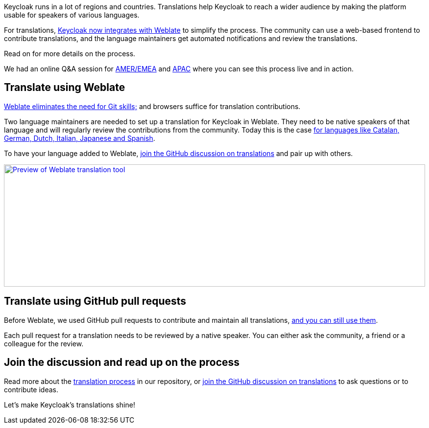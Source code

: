 :title: Translating Keycloak with Weblate
:date: 2025-04-07
:publish: true
:author: Alexander Schwartz
:summary: Translating Keycloak is a collaborative effort. With Weblate this is now more effective than ever.
:preview: weblate.png

Keycloak runs in a lot of regions and countries.
Translations help Keycloak to reach a wider audience by making the platform usable for speakers of various languages.

For translations, https://hosted.weblate.org/projects/keycloak/#languages[Keycloak now integrates with Weblate] to simplify the process.
The community can use a web-based frontend to contribute translations, and the language maintainers get automated notifications and review the translations.

Read on for more details on the process.

We had an online Q&A session for https://studio.youtube.com/video/d1W1BH8L57k/edit[AMER/EMEA] and https://youtube.com/live/5S0DYJcDDxA[APAC] where you can see this process live and in action.

== Translate using Weblate

https://github.com/keycloak/keycloak/blob/main/docs/translation.md#using-weblate-to-to-update-translations[Weblate eliminates the need for Git skills;] and browsers suffice for translation contributions.

Two language maintainers are needed to set up a translation for Keycloak in Weblate.
They need to be native speakers of that language and will regularly review the contributions from the community.
Today this is the case https://hosted.weblate.org/projects/keycloak/#languages[for languages like Catalan, German, Dutch, Italian, Japanese and Spanish].

To have your language added to Weblate, https://github.com/keycloak/keycloak/discussions/9270[join the GitHub discussion on translations] and pair up with others.

--
++++
<div class="paragraph">
</style>
<a href="https://hosted.weblate.org/projects/keycloak/#languages"><img src="${blogImages}/weblate.png" alt="Preview of Weblate translation tool" style="width: 100%; max-width: 1346px; object-fit: cover; height: 250px; object-fit: none; object-position: 0 0"></a>
</div>
++++
--

== Translate using GitHub pull requests

Before Weblate, we used GitHub pull requests to contribute and maintain all translations,
https://github.com/keycloak/keycloak/blob/main/docs/translation.md#using-github-pull-requests-to-update-translations[and you can still use them].

Each pull request for a translation needs to be reviewed by a native speaker.
You can either ask the community, a friend or a colleague for the review.

== Join the discussion and read up on the process

Read more about the https://github.com/keycloak/keycloak/blob/main/docs/translation.md[translation process] in our repository, or https://github.com/keycloak/keycloak/discussions/9270[join the GitHub discussion on translations] to ask questions or to contribute ideas.

Let's make Keycloak's translations shine!